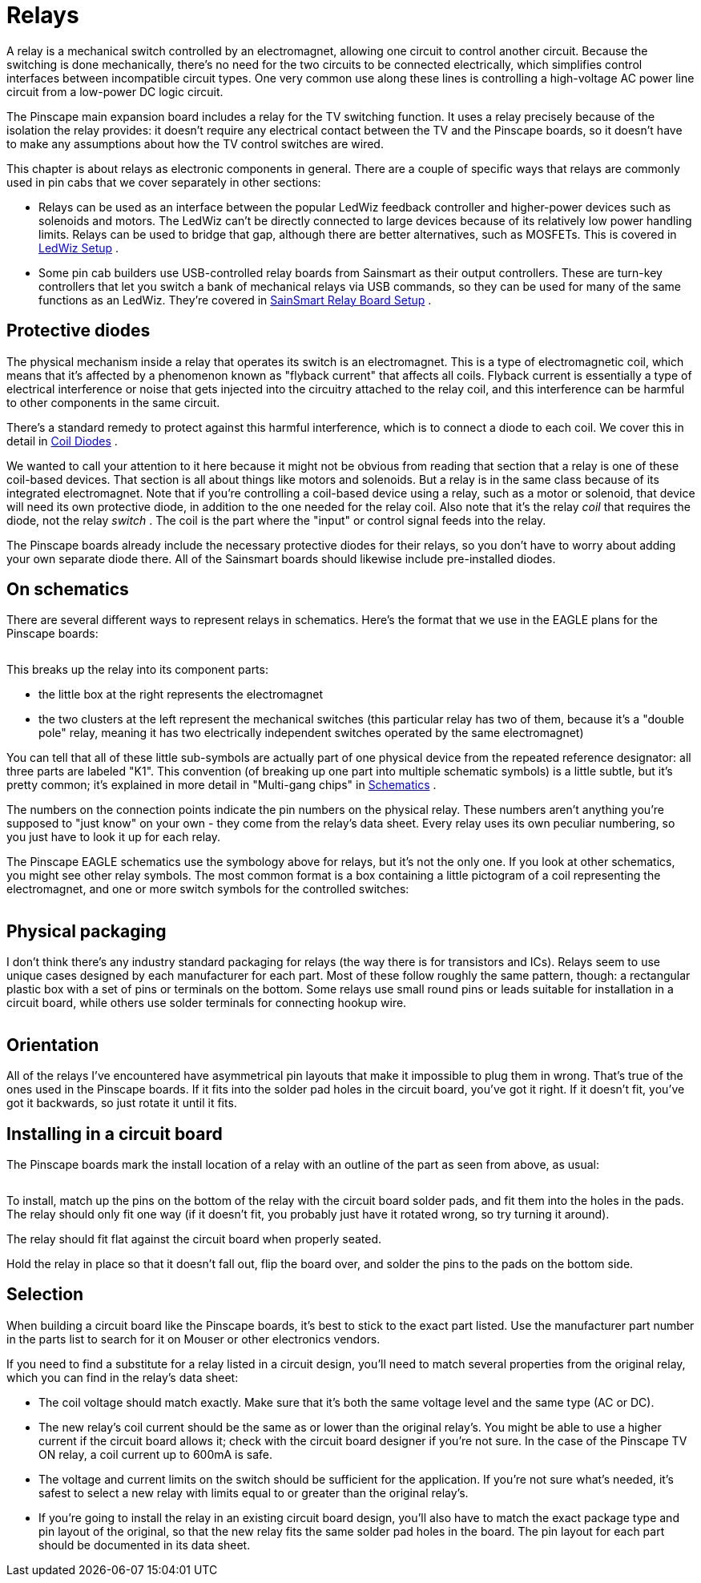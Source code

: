 [#relays]
= Relays

A relay is a mechanical switch controlled by an electromagnet, allowing one circuit to control another circuit. Because the switching is done mechanically, there's no need for the two circuits to be connected electrically, which simplifies control interfaces between incompatible circuit types. One very common use along these lines is controlling a high-voltage AC power line circuit from a low-power DC logic circuit.

The Pinscape main expansion board includes a relay for the TV switching function. It uses a relay precisely because of the isolation the relay provides: it doesn't require any electrical contact between the TV and the Pinscape boards, so it doesn't have to make any assumptions about how the TV control switches are wired.

This chapter is about relays as electronic components in general. There are a couple of specific ways that relays are commonly used in pin cabs that we cover separately in other sections:

* Relays can be used as an interface between the popular LedWiz feedback controller and higher-power devices such as solenoids and motors. The LedWiz can't be directly connected to large devices because of its relatively low power handling limits. Relays can be used to bridge that gap, although there are better alternatives, such as MOSFETs. This is covered in xref:ledwiz.adoc#ledwizSetup[LedWiz Setup] .
* Some pin cab builders use USB-controlled relay boards from Sainsmart as their output controllers. These are turn-key controllers that let you switch a bank of mechanical relays via USB commands, so they can be used for many of the same functions as an LedWiz. They're covered in xref:sainsmart.adoc#sainsmart[SainSmart Relay Board Setup] .

== Protective diodes

The physical mechanism inside a relay that operates its switch is an electromagnet. This is a type of electromagnetic coil, which means that it's affected by a phenomenon known as "flyback current" that affects all coils. Flyback current is essentially a type of electrical interference or noise that gets injected into the circuitry attached to the relay coil, and this interference can be harmful to other components in the same circuit.

There's a standard remedy to protect against this harmful interference, which is to connect a diode to each coil. We cover this in detail in xref:diodes.adoc#coilDiodes[Coil Diodes] .

We wanted to call your attention to it here because it might not be obvious from reading that section that a relay is one of these coil-based devices. That section is all about things like motors and solenoids. But a relay is in the same class because of its integrated electromagnet. Note that if you're controlling a coil-based device using a relay, such as a motor or solenoid, that device will need its own protective diode, in addition to the one needed for the relay coil. Also note that it's the relay _coil_ that requires the diode, not the relay _switch_ . The coil is the part where the "input" or control signal feeds into the relay.

The Pinscape boards already include the necessary protective diodes for their relays, so you don't have to worry about adding your own separate diode there. All of the Sainsmart boards should likewise include pre-installed diodes.

== On schematics

There are several different ways to represent relays in schematics. Here's the format that we use in the EAGLE plans for the Pinscape boards:

image::images/schematic-relay-1.png[""]

This breaks up the relay into its component parts:

* the little box at the right represents the electromagnet
* the two clusters at the left represent the mechanical switches (this particular relay has two of them, because it's a "double pole" relay, meaning it has two electrically independent switches operated by the same electromagnet)

You can tell that all of these little sub-symbols are actually part of one physical device from the repeated reference designator: all three parts are labeled "K1". This convention (of breaking up one part into multiple schematic symbols) is a little subtle, but it's pretty common; it's explained in more detail in "Multi-gang chips" in xref:schematics.adoc#multiGangChips[Schematics] .

The numbers on the connection points indicate the pin numbers on the physical relay. These numbers aren't anything you're supposed to "just know" on your own - they come from the relay's data sheet. Every relay uses its own peculiar numbering, so you just have to look it up for each relay.

The Pinscape EAGLE schematics use the symbology above for relays, but it's not the only one. If you look at other schematics, you might see other relay symbols. The most common format is a box containing a little pictogram of a coil representing the electromagnet, and one or more switch symbols for the controlled switches:

image::images/schematic-relay-2.png[""]

== Physical packaging

I don't think there's any industry standard packaging for relays (the way there is for transistors and ICs). Relays seem to use unique cases designed by each manufacturer for each part. Most of these follow roughly the same pattern, though: a rectangular plastic box with a set of pins or terminals on the bottom. Some relays use small round pins or leads suitable for installation in a circuit board, while others use solder terminals for connecting hookup wire.

image::images/miscRelays2.png[""]

== Orientation

All of the relays I've encountered have asymmetrical pin layouts that make it impossible to plug them in wrong. That's true of the ones used in the Pinscape boards. If it fits into the solder pad holes in the circuit board, you've got it right. If it doesn't fit, you've got it backwards, so just rotate it until it fits.

== Installing in a circuit board

The Pinscape boards mark the install location of a relay with an outline of the part as seen from above, as usual:

image::images/relay-pcb-marking.png[""]

To install, match up the pins on the bottom of the relay with the circuit board solder pads, and fit them into the holes in the pads. The relay should only fit one way (if it doesn't fit, you probably just have it rotated wrong, so try turning it around).

The relay should fit flat against the circuit board when properly seated.

Hold the relay in place so that it doesn't fall out, flip the board over, and solder the pins to the pads on the bottom side.

== Selection

When building a circuit board like the Pinscape boards, it's best to stick to the exact part listed. Use the manufacturer part number in the parts list to search for it on Mouser or other electronics vendors.

If you need to find a substitute for a relay listed in a circuit design, you'll need to match several properties from the original relay, which you can find in the relay's data sheet:

* The coil voltage should match exactly. Make sure that it's both the same voltage level and the same type (AC or DC).
* The new relay's coil current should be the same as or lower than the original relay's. You might be able to use a higher current if the circuit board allows it; check with the circuit board designer if you're not sure. In the case of the Pinscape TV ON relay, a coil current up to 600mA is safe.
* The voltage and current limits on the switch should be sufficient for the application. If you're not sure what's needed, it's safest to select a new relay with limits equal to or greater than the original relay's.
* If you're going to install the relay in an existing circuit board design, you'll also have to match the exact package type and pin layout of the original, so that the new relay fits the same solder pad holes in the board. The pin layout for each part should be documented in its data sheet.


